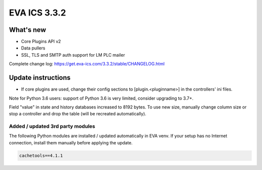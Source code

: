 EVA ICS 3.3.2
*************

What's new
==========

* Core Plugins API v2
* Data pullers
* SSL, TLS and SMTP auth support for LM PLC mailer

Complete change log: https://get.eva-ics.com/3.3.2/stable/CHANGELOG.html

Update instructions
===================

* If core plugins are used, change their config sections to
  [plugin.<pluginname>] in the controllers' ini files.

Note for Python 3.6 users: support of Python 3.6 is very limited, consider
upgrading to 3.7+.

Field "value" in state and history databases increased to 8192 bytes. To
use new size, manually change column size or stop a controller and drop the
table (will be recreated automatically).


Added / updated 3rd party modules
---------------------------------

The following Python modules are installed / updated automatically in EVA venv.
If your setup has no Internet connection, install them manually before applying
the update.

.. code-block::

    cachetools==4.1.1
